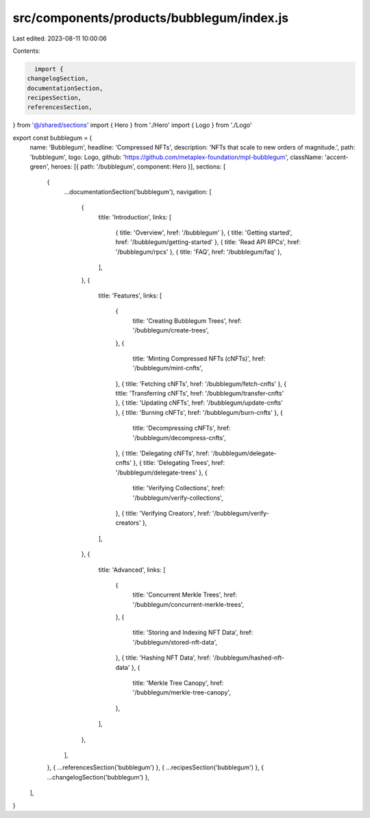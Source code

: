 src/components/products/bubblegum/index.js
==========================================

Last edited: 2023-08-11 10:00:06

Contents:

.. code-block:: js

    import {
  changelogSection,
  documentationSection,
  recipesSection,
  referencesSection,
} from '@/shared/sections'
import { Hero } from './Hero'
import { Logo } from './Logo'

export const bubblegum = {
  name: 'Bubblegum',
  headline: 'Compressed NFTs',
  description: 'NFTs that scale to new orders of magnitude.',
  path: 'bubblegum',
  logo: Logo,
  github: 'https://github.com/metaplex-foundation/mpl-bubblegum',
  className: 'accent-green',
  heroes: [{ path: '/bubblegum', component: Hero }],
  sections: [
    {
      ...documentationSection('bubblegum'),
      navigation: [
        {
          title: 'Introduction',
          links: [
            { title: 'Overview', href: '/bubblegum' },
            { title: 'Getting started', href: '/bubblegum/getting-started' },
            { title: 'Read API RPCs', href: '/bubblegum/rpcs' },
            { title: 'FAQ', href: '/bubblegum/faq' },
          ],
        },
        {
          title: 'Features',
          links: [
            {
              title: 'Creating Bubblegum Trees',
              href: '/bubblegum/create-trees',
            },
            {
              title: 'Minting Compressed NFTs (cNFTs)',
              href: '/bubblegum/mint-cnfts',
            },
            { title: 'Fetching cNFTs', href: '/bubblegum/fetch-cnfts' },
            { title: 'Transferring cNFTs', href: '/bubblegum/transfer-cnfts' },
            { title: 'Updating cNFTs', href: '/bubblegum/update-cnfts' },
            { title: 'Burning cNFTs', href: '/bubblegum/burn-cnfts' },
            {
              title: 'Decompressing cNFTs',
              href: '/bubblegum/decompress-cnfts',
            },
            { title: 'Delegating cNFTs', href: '/bubblegum/delegate-cnfts' },
            { title: 'Delegating Trees', href: '/bubblegum/delegate-trees' },
            {
              title: 'Verifying Collections',
              href: '/bubblegum/verify-collections',
            },
            { title: 'Verifying Creators', href: '/bubblegum/verify-creators' },
          ],
        },
        {
          title: 'Advanced',
          links: [
            {
              title: 'Concurrent Merkle Trees',
              href: '/bubblegum/concurrent-merkle-trees',
            },
            {
              title: 'Storing and Indexing NFT Data',
              href: '/bubblegum/stored-nft-data',
            },
            { title: 'Hashing NFT Data', href: '/bubblegum/hashed-nft-data' },
            {
              title: 'Merkle Tree Canopy',
              href: '/bubblegum/merkle-tree-canopy',
            },
          ],
        },
      ],
    },
    { ...referencesSection('bubblegum') },
    { ...recipesSection('bubblegum') },
    { ...changelogSection('bubblegum') },
  ],
}


